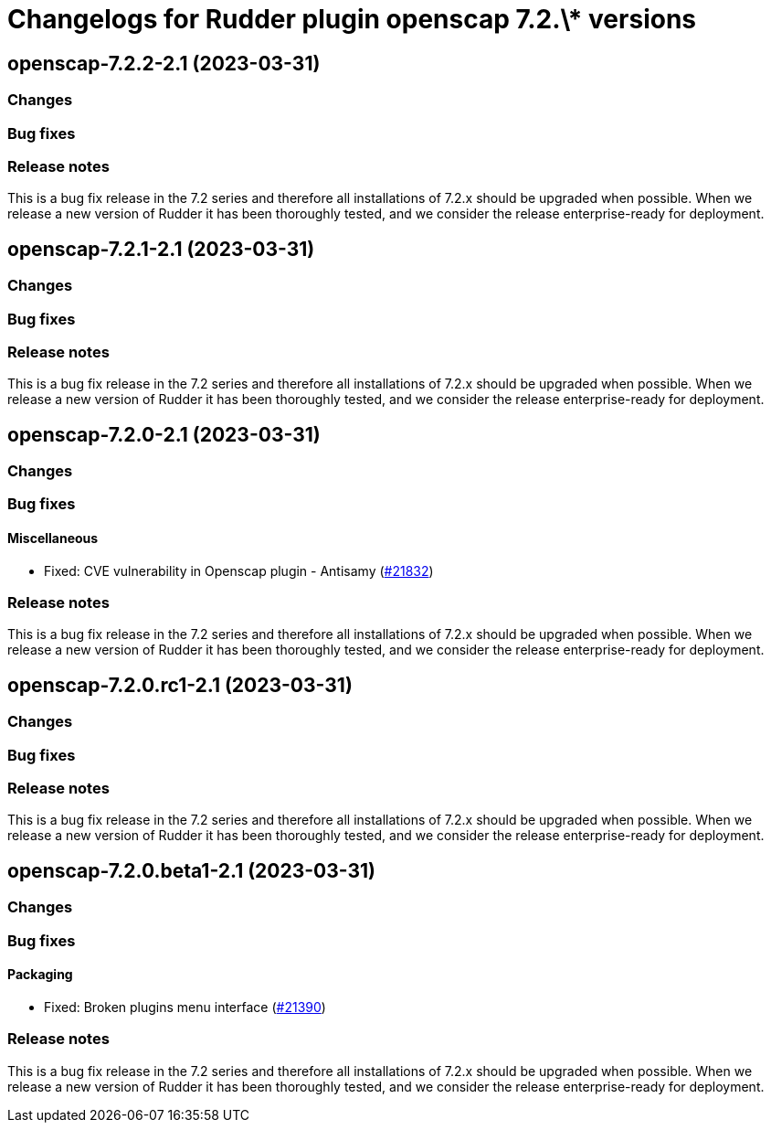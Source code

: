 = Changelogs for Rudder plugin openscap 7.2.\* versions

== openscap-7.2.2-2.1 (2023-03-31)

=== Changes


=== Bug fixes

=== Release notes

This is a bug fix release in the 7.2 series and therefore all installations of 7.2.x should be upgraded when possible. When we release a new version of Rudder it has been thoroughly tested, and we consider the release enterprise-ready for deployment.

== openscap-7.2.1-2.1 (2023-03-31)

=== Changes


=== Bug fixes

=== Release notes

This is a bug fix release in the 7.2 series and therefore all installations of 7.2.x should be upgraded when possible. When we release a new version of Rudder it has been thoroughly tested, and we consider the release enterprise-ready for deployment.

== openscap-7.2.0-2.1 (2023-03-31)

=== Changes


=== Bug fixes

==== Miscellaneous

* Fixed: CVE vulnerability in Openscap plugin - Antisamy
    (https://issues.rudder.io/issues/21832[#21832])

=== Release notes

This is a bug fix release in the 7.2 series and therefore all installations of 7.2.x should be upgraded when possible. When we release a new version of Rudder it has been thoroughly tested, and we consider the release enterprise-ready for deployment.

== openscap-7.2.0.rc1-2.1 (2023-03-31)

=== Changes


=== Bug fixes

=== Release notes

This is a bug fix release in the 7.2 series and therefore all installations of 7.2.x should be upgraded when possible. When we release a new version of Rudder it has been thoroughly tested, and we consider the release enterprise-ready for deployment.

== openscap-7.2.0.beta1-2.1 (2023-03-31)

=== Changes


=== Bug fixes

==== Packaging

* Fixed: Broken plugins menu interface
    (https://issues.rudder.io/issues/21390[#21390])

=== Release notes

This is a bug fix release in the 7.2 series and therefore all installations of 7.2.x should be upgraded when possible. When we release a new version of Rudder it has been thoroughly tested, and we consider the release enterprise-ready for deployment.

